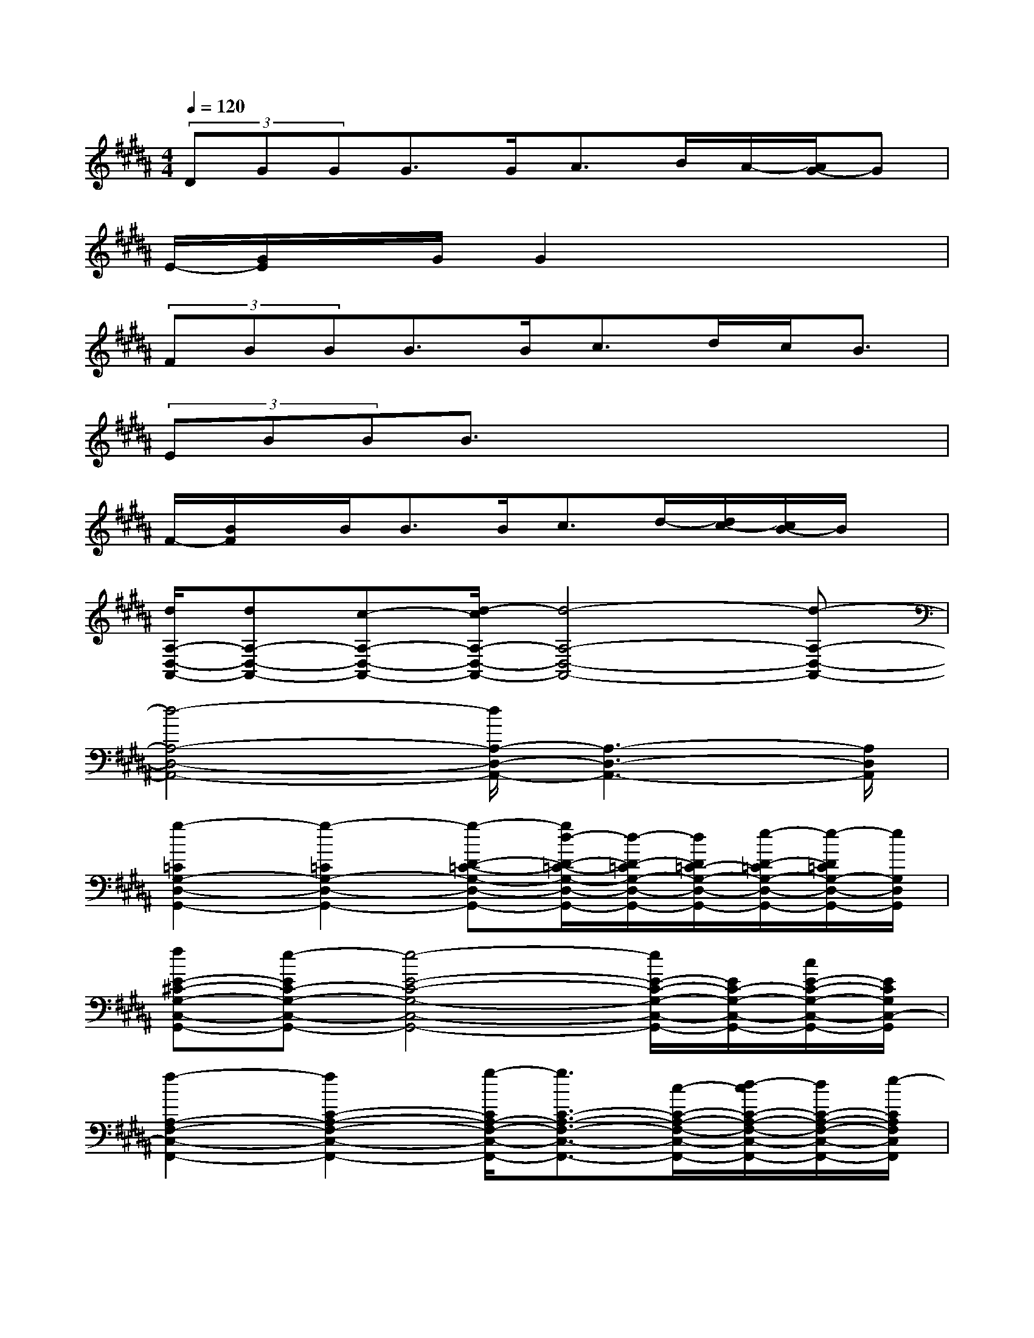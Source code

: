X:1
T:
M:4/4
L:1/8
Q:1/4=120
K:B%5sharps
V:1
(3DGGG>GA>BA/2-[A/2G/2-]G|
E/2-[G/2E/2]x/2G/2G2x4|
(3FBBB>Bc>dc<B|
(3EBBB3/2x4x/2|
F/2-[B/2F/2]x/2B<BB<cd/2-[d/2c/2-][c/2B/2-]B/2x/2|
[d/2A,/2-D,/2-A,,/2-][dA,-D,-A,,-][c-A,-D,-A,,-][d/2-c/2A,/2-D,/2-A,,/2-][d4-A,4-D,4-A,,4-][d-A,-D,-A,,-]|
[d4-A,4-D,4-A,,4-][d/2A,/2-D,/2-A,,/2-][A,3-D,3-A,,3-][A,/2D,/2A,,/2]|
[g2-=C2G,2-D,2-G,,2-][g2-=C2G,2-D,2-G,,2-][g-D-=C-G,-D,-G,,-][g/2d/2-D/2-=C/2-G,/2-D,/2-G,,/2-][d/2-D/2-=C/2G,/2-D,/2-G,,/2-][d/2D/2=C/2-G,/2-D,/2-G,,/2-][e/2-D/2-=C/2G,/2-D,/2-G,,/2-][e/2-D/2=C/2G,/2-D,/2-G,,/2-][e/2G,/2D,/2G,,/2]|
[fE-^C-G,-C,-G,,-][e-EC-G,-C,-G,,-][e4-E4-C4-G,4-C,4-G,,4-][e/2E/2-C/2-G,/2-C,/2-G,,/2-][E/2C/2-G,/2-C,/2-G,,/2-][c/2E/2-C/2-G,/2-C,/2-G,,/2-][E/2C/2G,/2C,/2-G,,/2]|
[f2-A,2-F,2-C,2-F,,2-][f2C2-A,2-F,2-C,2-F,,2-][g/2-C/2A,/2-F,/2-C,/2-F,,/2-][g3/2C3/2-A,3/2-F,3/2-C,3/2-F,,3/2-][c/2-C/2-A,/2-F,/2-C,/2-F,,/2-][d/2-c/2C/2-A,/2-F,/2-C,/2-F,,/2-][d/2C/2-A,/2-F,/2-C,/2-F,,/2-][e/2-C/2A,/2F,/2C,/2F,,/2]|
[e3/2B,3/2-F,3/2-B,,3/2-F,,3/2-][d/2-B,/2-F,/2-B,,/2-F,,/2-][d2-F2-D2-B,2-F,2-B,,2-F,,2-][d/2-F/2D/2B,/2-F,/2-B,,/2-F,,/2-][d/2-F/2D/2-B,/2-F,/2-B,,/2-F,,/2-][d/2-F/2D/2-B,/2-F,/2-B,,/2-F,,/2-][d/2D/2-B,/2-F,/2B,,/2F,,/2][FDB,A,-F,-B,,-F,,-][A,/2F,/2-B,,/2-F,,/2][B/2-F/2-D/2-B,/2F,/2B,,/2]|
[e/2-B/2F/2D/2B,/2-G,/2-E,/2-B,,/2-][e3B,3-G,3-E,3-B,,3-][f/2-B,/2-G,/2-E,/2-B,,/2-][g/2-f/2B,/2-G,/2-E,/2-B,,/2-][g3/2B,3/2-G,3/2-E,3/2-B,,3/2-][B/2-B,/2-G,/2-E,/2-D,/2-B,,/2-][c/2-B/2B,/2-G,/2-E,/2-D,/2-B,,/2-][c/2B,/2-G,/2-E,/2-D,/2-B,,/2-][d/2-B,/2G,/2-E,/2D,/2B,,/2]|
[d/2-C/2-G,/2-E,/2-C,/2-][d/2c/2-C/2-G,/2-E,/2-C,/2-][c3-C3-G,3-E,3-C,3-][c/2-C/2-G,/2-E,/2-C,/2][c/2-C/2-G,/2-E,/2-C,/2][c/2C/2-G,/2-E,/2-][E-C-G,-E,-C,-][d/2-E/2-C/2-G,/2-E,/2-C,/2-][d/2-E/2-E/2C/2-G,/2-E,/2-C,/2-C,/2][d/2E/2C/2G,/2E,/2C,/2]|
[dA,-=G,-D,-A,,-][A,/2-=G,/2D,/2-A,,/2-][d/2-A,/2-D,/2-A,,/2-][d4-=G4-D4-A,4-=G,4-D,4-A,,4-][d3/2-=G3/2D3/2-A,3/2-=G,3/2D,3/2-A,,3/2-][d/2-D/2A,/2-D,/2-A,,/2-]|
[d-A,-=G,D,-A,,-][d/2-A,/2-D,/2-A,,/2-][d/2-D/2A,/2-=G,/2D,/2-A,,/2-][d2-D2-A,2-=G,2D,2-A,,2-][d/2D/2-A,/2-=G,/2D,/2-A,,/2-][D/2-A,/2-=G,/2D,/2-A,,/2-][D/2-A,/2-D,/2-A,,/2-][D/2-A,/2-=G,/2D,/2-A,,/2-][D-A,-=G,D,-A,,-][D/2-A,/2-D,/2-A,,/2-][D/2A,/2=G,/2D,/2-A,,/2]|
[D/2D,/2^G,,/2][G/2D,/2]x/2[G/2G,/2D,/2G,,/2][G/2-D,/2G,,/2][G/2G,/2D,/2G,,/2]x/2[G/2D,/2G,,/2][A/2-D,/2][A/2G,/2D,/2G,,/2]x/2[B/2-D,/2][B/2A/2-D,/2G,,/2][A/2G/2-D,/2G,,/2]G/2-[G/2D,/2]